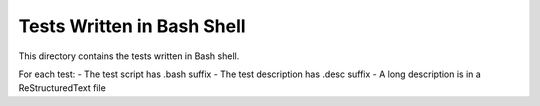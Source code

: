***************************
Tests Written in Bash Shell
***************************

This directory contains the tests written in Bash shell.

For each test:
- The test script has .bash suffix
- The test description has .desc suffix
- A long description is in a ReStructuredText file
